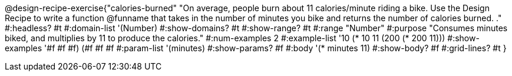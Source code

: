 @design-recipe-exercise{"calories-burned"
"On average, people burn about 11 calories/minute riding a bike.  Use the Design Recipe to write a function @funname that takes in the number of minutes you bike and returns the number of calories burned.
."
#:headless? #t
#:domain-list '(Number)
#:show-domains? #t
#:show-range? #t
#:range "Number"
#:purpose "Consumes minutes biked, and multiplies by 11 to produce the calories."
#:num-examples 2
#:example-list '(( 10 (* 10 11))
             (200 (* 200 11)))
#:show-examples '((#f #f #f) (#f #f #f))
#:param-list '(minutes)
#:show-params? #f
#:body '(* minutes 11)
#:show-body? #f
#:grid-lines? #t
}
